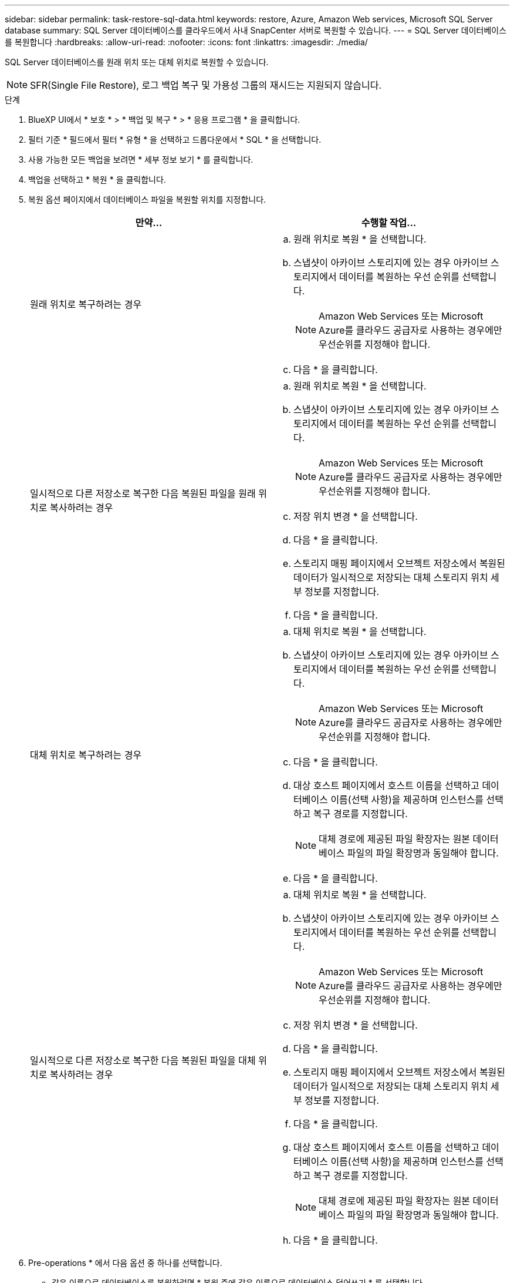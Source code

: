 ---
sidebar: sidebar 
permalink: task-restore-sql-data.html 
keywords: restore, Azure, Amazon Web services, Microsoft SQL Server database 
summary: SQL Server 데이터베이스를 클라우드에서 사내 SnapCenter 서버로 복원할 수 있습니다. 
---
= SQL Server 데이터베이스를 복원합니다
:hardbreaks:
:allow-uri-read: 
:nofooter: 
:icons: font
:linkattrs: 
:imagesdir: ./media/


[role="lead"]
SQL Server 데이터베이스를 원래 위치 또는 대체 위치로 복원할 수 있습니다.


NOTE: SFR(Single File Restore), 로그 백업 복구 및 가용성 그룹의 재시드는 지원되지 않습니다.

.단계
. BlueXP UI에서 * 보호 * > * 백업 및 복구 * > * 응용 프로그램 * 을 클릭합니다.
. 필터 기준 * 필드에서 필터 * 유형 * 을 선택하고 드롭다운에서 * SQL * 을 선택합니다.
. 사용 가능한 모든 백업을 보려면 * 세부 정보 보기 * 를 클릭합니다.
. 백업을 선택하고 * 복원 * 을 클릭합니다.
. 복원 옵션 페이지에서 데이터베이스 파일을 복원할 위치를 지정합니다.
+
|===
| 만약... | 수행할 작업... 


 a| 
원래 위치로 복구하려는 경우
 a| 
.. 원래 위치로 복원 * 을 선택합니다.
.. 스냅샷이 아카이브 스토리지에 있는 경우 아카이브 스토리지에서 데이터를 복원하는 우선 순위를 선택합니다.
+

NOTE: Amazon Web Services 또는 Microsoft Azure를 클라우드 공급자로 사용하는 경우에만 우선순위를 지정해야 합니다.

.. 다음 * 을 클릭합니다.




 a| 
일시적으로 다른 저장소로 복구한 다음 복원된 파일을 원래 위치로 복사하려는 경우
 a| 
.. 원래 위치로 복원 * 을 선택합니다.
.. 스냅샷이 아카이브 스토리지에 있는 경우 아카이브 스토리지에서 데이터를 복원하는 우선 순위를 선택합니다.
+

NOTE: Amazon Web Services 또는 Microsoft Azure를 클라우드 공급자로 사용하는 경우에만 우선순위를 지정해야 합니다.

.. 저장 위치 변경 * 을 선택합니다.
.. 다음 * 을 클릭합니다.
.. 스토리지 매핑 페이지에서 오브젝트 저장소에서 복원된 데이터가 일시적으로 저장되는 대체 스토리지 위치 세부 정보를 지정합니다.
.. 다음 * 을 클릭합니다.




 a| 
대체 위치로 복구하려는 경우
 a| 
.. 대체 위치로 복원 * 을 선택합니다.
.. 스냅샷이 아카이브 스토리지에 있는 경우 아카이브 스토리지에서 데이터를 복원하는 우선 순위를 선택합니다.
+

NOTE: Amazon Web Services 또는 Microsoft Azure를 클라우드 공급자로 사용하는 경우에만 우선순위를 지정해야 합니다.

.. 다음 * 을 클릭합니다.
.. 대상 호스트 페이지에서 호스트 이름을 선택하고 데이터베이스 이름(선택 사항)을 제공하며 인스턴스를 선택하고 복구 경로를 지정합니다.
+

NOTE: 대체 경로에 제공된 파일 확장자는 원본 데이터베이스 파일의 파일 확장명과 동일해야 합니다.

.. 다음 * 을 클릭합니다.




 a| 
일시적으로 다른 저장소로 복구한 다음 복원된 파일을 대체 위치로 복사하려는 경우
 a| 
.. 대체 위치로 복원 * 을 선택합니다.
.. 스냅샷이 아카이브 스토리지에 있는 경우 아카이브 스토리지에서 데이터를 복원하는 우선 순위를 선택합니다.
+

NOTE: Amazon Web Services 또는 Microsoft Azure를 클라우드 공급자로 사용하는 경우에만 우선순위를 지정해야 합니다.

.. 저장 위치 변경 * 을 선택합니다.
.. 다음 * 을 클릭합니다.
.. 스토리지 매핑 페이지에서 오브젝트 저장소에서 복원된 데이터가 일시적으로 저장되는 대체 스토리지 위치 세부 정보를 지정합니다.
.. 다음 * 을 클릭합니다.
.. 대상 호스트 페이지에서 호스트 이름을 선택하고 데이터베이스 이름(선택 사항)을 제공하며 인스턴스를 선택하고 복구 경로를 지정합니다.
+

NOTE: 대체 경로에 제공된 파일 확장자는 원본 데이터베이스 파일의 파일 확장명과 동일해야 합니다.

.. 다음 * 을 클릭합니다.


|===
. Pre-operations * 에서 다음 옵션 중 하나를 선택합니다.
+
** 같은 이름으로 데이터베이스를 복원하려면 * 복원 중에 같은 이름으로 데이터베이스 덮어쓰기 * 를 선택합니다.
** 데이터베이스를 복원하고 기존 복제 설정을 유지하려면 * SQL 데이터베이스 복제 설정 유지 * 를 선택합니다.


. 사후 작업 * 섹션에서 추가 트랜잭션 로그를 복원하기 위한 데이터베이스 상태를 지정하려면 다음 옵션 중 하나를 선택합니다.
+
** 지금 필요한 모든 백업을 복원하는 경우 * 작동 가능하나 * 를 선택합니다.
+
이는 기본 동작으로, 커밋되지 않은 트랜잭션을 롤백하여 데이터베이스를 사용할 수 있도록 합니다. 백업을 생성할 때까지 추가 트랜잭션 로그를 복원할 수 없습니다.

** 커밋되지 않은 트랜잭션을 롤백하지 않고 데이터베이스를 비작동 상태로 두려면 * 비작동, 사용 가능 * 을 선택합니다.
+
추가 트랜잭션 로그를 복원할 수 있습니다. 데이터베이스가 복구될 때까지 데이터베이스를 사용할 수 없습니다.

** 데이터베이스를 읽기 전용 모드로 전환하려면 * 읽기 전용 모드 및 사용 가능 * 을 선택합니다.
+
이 옵션은 커밋되지 않은 트랜잭션을 수행하지 않지만 복구 효과를 되돌릴 수 있도록 실행 취소된 작업을 대기 파일에 저장합니다.

+
Undo directory(디렉터리 실행 취소) 옵션이 활성화된 경우 더 많은 트랜잭션 로그가 복원됩니다. 트랜잭션 로그의 복원 작업이 실패한 경우 변경 내용을 롤백할 수 있습니다. 자세한 내용은 SQL Server 설명서를 참조하십시오.



. 다음 * 을 클릭합니다.
. 세부 정보를 검토하고 * Restore * 를 클릭합니다.


